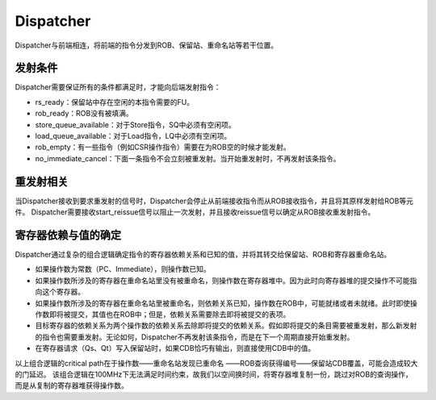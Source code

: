 Dispatcher
========

Dispatcher与前端相连，将前端的指令分发到ROB、保留站、重命名站等若干位置。

发射条件
--------
Dispatcher需要保证所有的条件都满足时，才能向后端发射指令：

- rs_ready：保留站中存在空闲的本指令需要的FU。
- rob_ready：ROB没有被填满。
- store_queue_available：对于Store指令，SQ中必须有空闲项。
- load_queue_available：对于Load指令，LQ中必须有空闲项。
- rob_empty：有一些指令（例如CSR操作指令）需要在为ROB空的时候才能发射。
- no_immediate_cancel：下面一条指令不会立刻被重发射。当开始重发射时，不再发射该条指令。

重发射相关
--------
当Dispatcher接收到要求重发射的信号时，Dispatcher会停止从前端接收指令而从ROB接收指令，并且将其原样发射给ROB等元件。
Dispatcher需要接收start_reissue信号以阻止一次发射，并且接收reissue信号以确定从ROB接收重发射指令。

寄存器依赖与值的确定
--------
Dispatcher通过复杂的组合逻辑确定指令的寄存器依赖关系和已知的值，并将其转交给保留站、ROB和寄存器重命名站。

- 如果操作数为常数（PC、Immediate），则操作数已知。
- 如果操作数所涉及的寄存器在重命名站里没有被重命名，则操作数在寄存器堆中。因为此时向寄存器堆的提交操作不可能指向这个寄存器。
- 如果操作数所涉及的寄存器在重命名站里被重命名，则依赖关系已知，操作数在ROB中，可能就绪或者未就绪。此时即使操作数即将被提交，其值也在ROB中；但是，依赖关系需要除去即将被提交的表项。
- 目标寄存器的依赖关系为两个操作数的依赖关系去除即将提交的依赖关系。假如即将提交的条目需要被重发射，那么新发射的指令也需要重发射。无论如何，Dispatcher不再发射该条指令，而是在下一个周期直接开始重发射。
- 在寄存器请求（Qs、Qt）写入保留站时，如果CDB恰巧有输出，则直接使用CDB中的值。

以上组合逻辑的critical path在于操作数——重命名站发现已重命名 ——ROB查询获得编号——保留站CDB覆盖，可能会造成较大的门延迟。
该组合逻辑在100MHz下无法满足时间约束，故我们以空间换时间，将寄存器堆复制一份，跳过对ROB的查询操作，而是从复制的寄存器堆获得操作数。